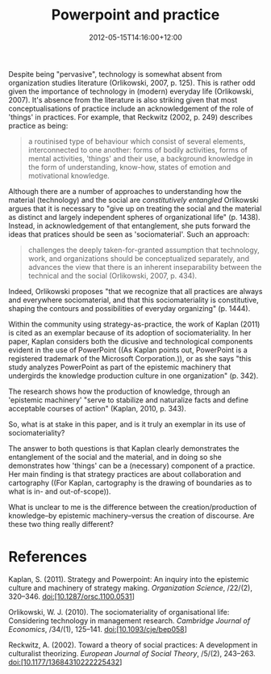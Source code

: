#+title: Powerpoint and practice
#+slug: powerpoint-and-practice
#+date: 2012-05-15T14:16:00+12:00
#+lastmod: 2012-05-15T14:16:00+12:00
#+categories[]: Research
#+tags[]: Technology Practice
#+draft: False

Despite being "pervasive", technology is somewhat absent from organization studies literature (Orlikowski, 2007, p. 125). This is rather odd given the importance of technology in (modern) everyday life (Orlikowski, 2007). It's absence from the literature is also striking given that most conceptualisations of practice include an acknowledgement of the role of 'things' in practices. For example, that Reckwitz (2002, p. 249) describes practice as being:

#+BEGIN_QUOTE

a routinised type of behaviour which consist of several elements, interconnected to one another: forms of bodily activities, forms of mental activities, 'things' and their use, a background knowledge in the form of understanding, know-how, states of emotion and motivational knowledge.

#+END_QUOTE

Although there are a number of approaches to understanding how the material (technology) and the social are /constitutively entangled/ Orlikowski argues that it is necessary to "give up on treating the social and the material as distinct and largely independent spheres of organizational life" (p. 1438). Instead, in acknowledgement of that entanglement, she puts forward the ideas that pratices should be seen as 'sociomaterial'. Such an approach:

#+BEGIN_QUOTE

challenges the deeply taken-for-granted assumption that technology, work, and organizations should be conceptualized separately, and advances the view that there is an inherent inseparability between the technical and the social (Orlikowski, 2007, p. 434).

#+END_QUOTE

Indeed, Orlikowski proposes "that we recognize that all practices are always and everywhere sociomaterial, and that this sociomateriality is constitutive, shaping the contours and possibilities of everyday organizing" (p. 1444).

Within the community using strategy-as-practice, the work of Kaplan (2011) is cited as an exemplar because of its adoption of sociomateriality. In her paper, Kaplan considers both the dicusive and technological components evident in the use of PowerPoint ((As Kaplan points out, PowerPoint is a registered trademark of the Microsoft Corporation.)), or as she says "this study analyzes PowerPoint as part of the epistemic machinery that undergirds the knowledge production culture in one organization" (p. 342).

The research shows how the production of knowledge, through an 'epistemic machinery' "serve to stabilize and naturalize facts and define acceptable courses of action" (Kaplan, 2010, p. 343).

So, what is at stake in this paper, and is it truly an exemplar in its use of sociomateriality?

The answer to both questions is that Kaplan clearly demonstrates the entanglement of the social and the material, and in doing so she demonstrates how 'things' can be a (necessary) component of a practice. Her main finding is that strategy practices are about collaboration and cartography ((For Kaplan, cartography is the drawing of boundaries as to what is in- and out-of-scope)).

What is unclear to me is the difference between the creation/production of knowledge--by epistemic machinery--versus the creation of discourse. Are these two thing really different?

* References

Kaplan, S. (2011). Strategy and Powerpoint: An inquiry into the epistemic culture and machinery of strategy making. /Organization Science/, /22/(2), 320--346. doi:[10.1287/orsc.1100.0531]

Orlikowski, W. J. (2010). The sociomateriality of organisational life: Considering technology in management research. /Cambridge Journal of Economics/, /34/(1), 125--141. doi:[10.1093/cje/bep058]

Reckwitz, A. (2002). Toward a theory of social practices: A development in culturalist theorizing. /European Journal of Social Theory/, /5/(2), 243--263. doi:[10.1177/13684310222225432]
